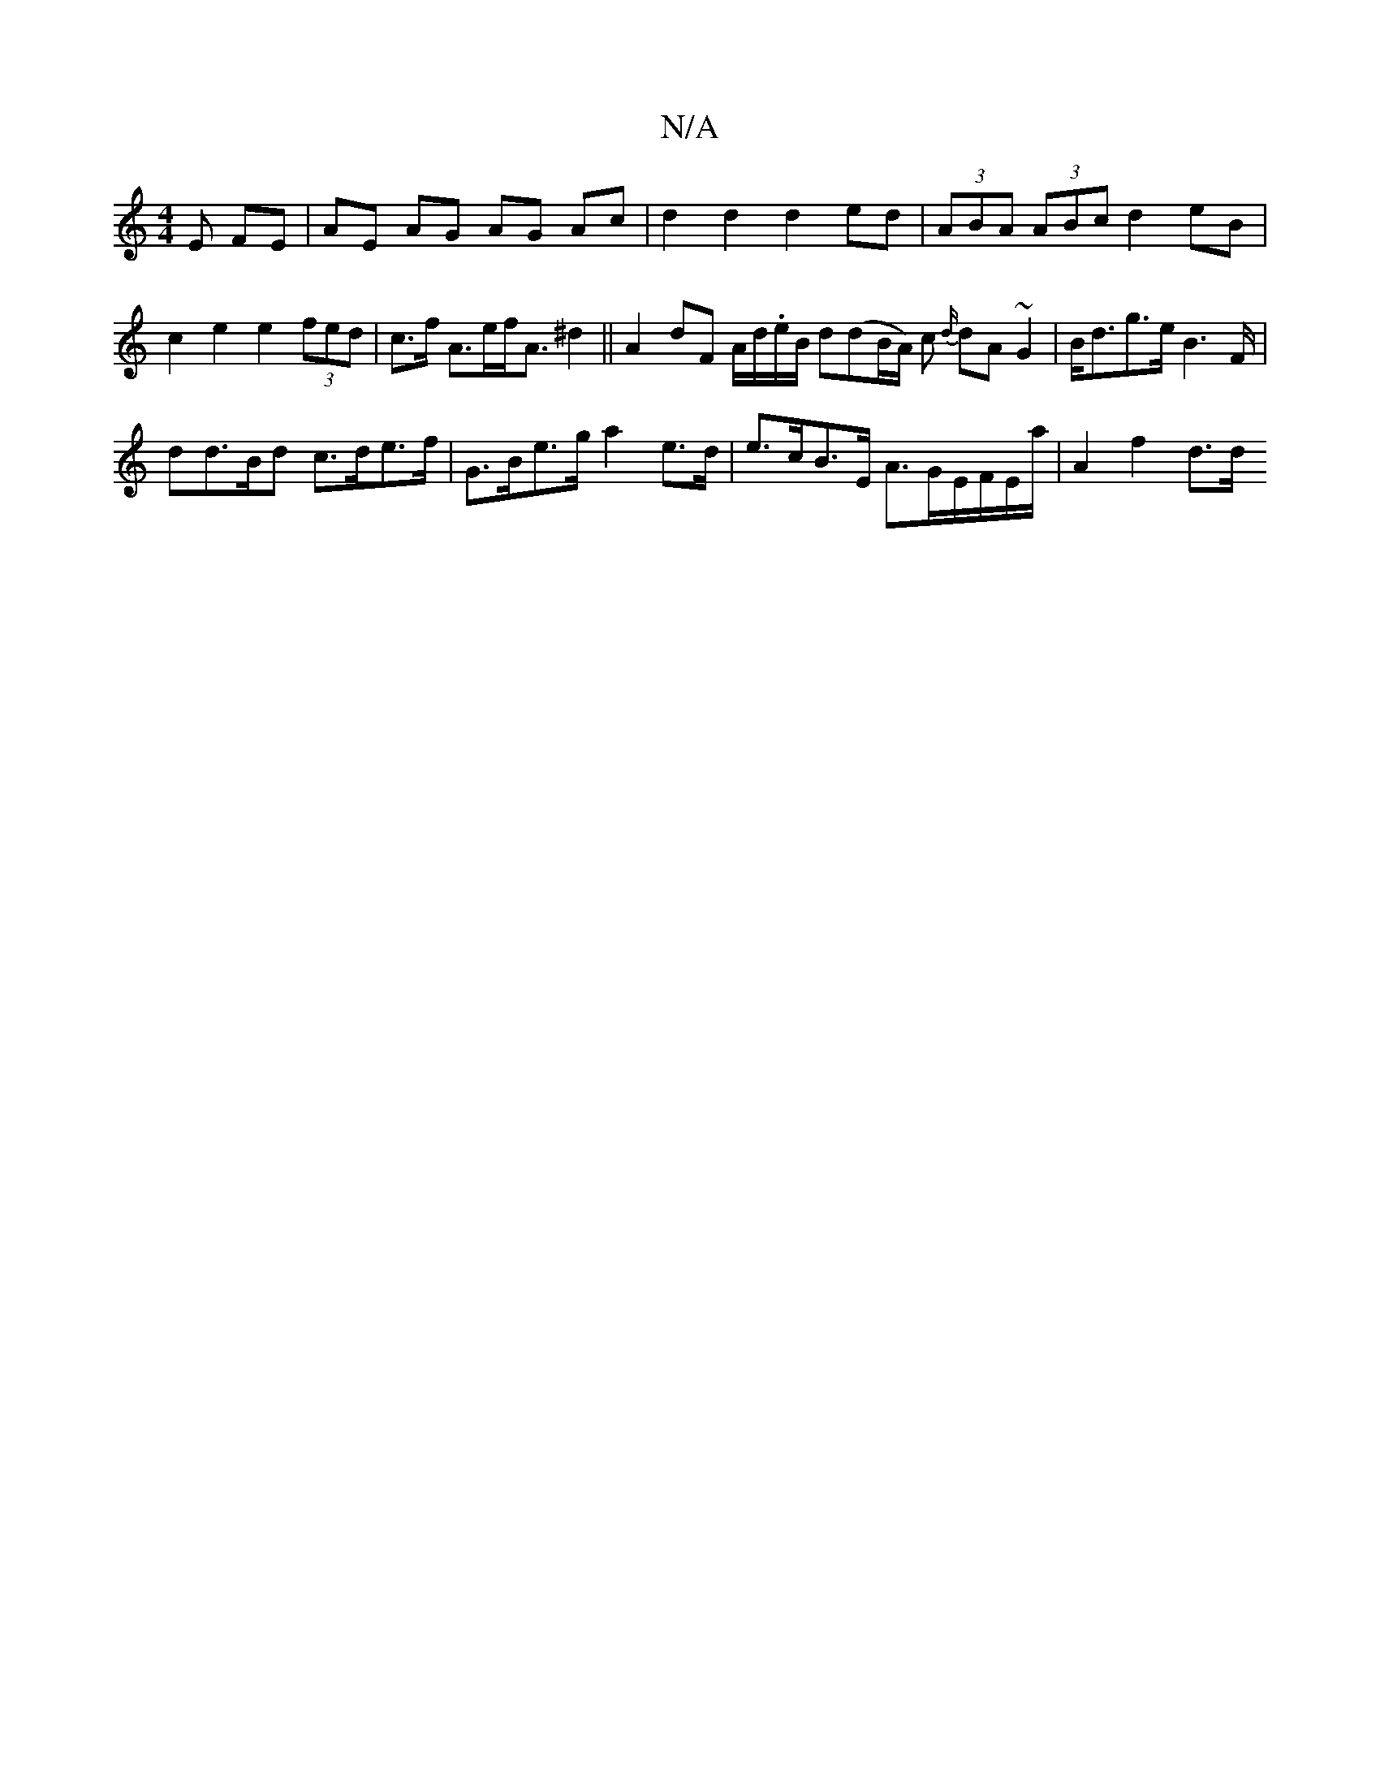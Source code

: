 X:1
T:N/A
M:4/4
R:N/A
K:Cmajor
E FE | AE AG AG Ac|d2 d2 d2 ed|(3ABA (3ABc d2 eB | c2 e2 e2 (3fed| c>f A>ef<A ^d2 ||A2 dF A/d/.e/B/ d(dB/A/) c {d/}dA~G2 | B<dg>e B2>F |
dd>Bd c>de>f | G>Be>g a2 e>d |e>cB>E A>GE/F/E/2a/2 | A2 f2 d>d 
